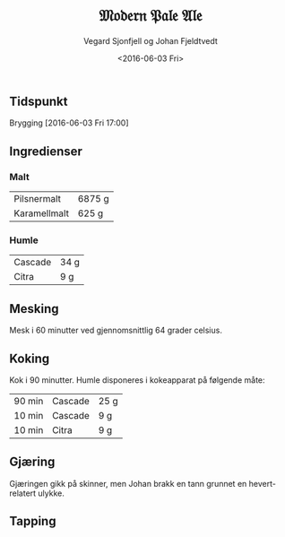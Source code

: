 #+TITLE: 𝔐𝔬𝔡𝔢𝔯𝔫 𝔓𝔞𝔩𝔢 𝔄𝔩𝔢
#+AUTHOR: Vegard Sjonfjell og Johan Fjeldtvedt
#+DATE: <2016-06-03 Fri>
#+OPTIONS: toc:nil

** Tidspunkt
   Brygging [2016-06-03 Fri 17:00]
   
** Ingredienser
   
   #+BEGIN_SRC python :session :exports none
      # Forhold mellom vår oppskrift og originaloppskrift
      r = 25 / 20.

      malts = [
          [5500 * r, "pilsnermalt"],
          [500 * r, "karamellmalt"],
      ]

      hop_times = [
          [90, "cascade", 20 * r],
          [10, "cascade", 7 * r],
          [10, "citra", 7 * r],
      ]
   #+END_SRC
   
   #+RESULTS:
   
*** Malt
    #+BEGIN_SRC python :session :exports results
      [
          [ malt.capitalize(), "%.0f g" % weight ]
          for weight, malt in malts
      ]
    #+END_SRC
    
    #+RESULTS:
    | Pilsnermalt  | 6875 g |
    | Karamellmalt | 625 g  |
    
*** Humle
    #+BEGIN_SRC python :session :exports results
      hops = list(set(name for _, name, _ in hop_times))
      [
          [ hop.capitalize(), "%.0f g" % sum(gram for _, name, gram in hop_times if name == hop) ]
          for hop in hops
      ]
    #+END_SRC
    
    #+RESULTS:
    | Cascade | 34 g |
    | Citra   | 9 g  |
    
** Mesking
   Mesk i 60 minutter ved gjennomsnittlig 64 grader celsius.
   
** Koking
   Kok i 90 minutter. Humle disponeres i kokeapparat på følgende måte:
   
   #+BEGIN_SRC python :session :exports results
     [
         [ "%d min" % time, hop.capitalize(), "%.0f g" % gram ]
         for time, hop, gram in hop_times
     ]
   #+END_SRC
   
   #+RESULTS:
   | 90 min | Cascade | 25 g |
   | 10 min | Cascade | 9 g  |
   | 10 min | Citra   | 9 g  |
   
** Gjæring
   Gjæringen gikk på skinner, men Johan brakk en tann grunnet en hevert-relatert ulykke.
   
** Tapping
